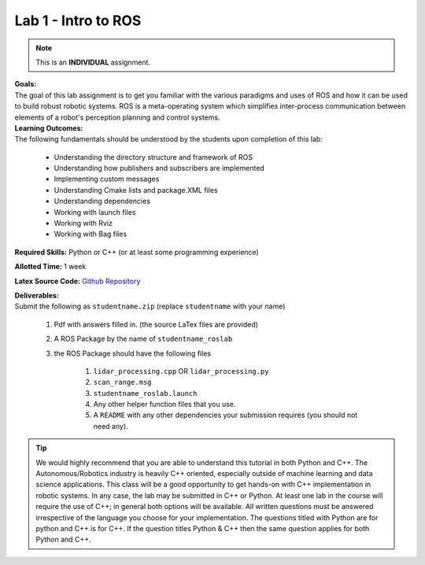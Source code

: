 .. _doc_lab1:


Lab 1 - Intro to ROS
======================
.. note:: This is an **INDIVIDUAL** assignment.

| **Goals:** 
| The goal of this lab assignment is to get you familiar with the various paradigms and uses of ROS and how it can be used to build robust robotic systems. ROS is a meta-operating system which simplifies inter-process communication between elements of a robot's perception planning and control systems.

| **Learning Outcomes:** 
| The following fundamentals should be understood by the students upon completion of this lab:

	* Understanding the directory structure and framework of ROS
	* Understanding how publishers and subscribers are implemented
	* Implementing custom messages
	* Understanding Cmake lists and package.XML files
	* Understanding dependencies
	* Working with launch files
	* Working with Rviz
	* Working with Bag files

**Required Skills:** Python or C++ (or at least some programming experience)

**Allotted Time:** 1 week

**Latex Source Code:** `Github Repository <https://github.com/f1tenth/f110_ros/tree/master/ros_lab>`_

| **Deliverables:**
| Submit the following as ``studentname.zip`` (replace ``studentname`` with your name)

	#. Pdf with answers filled in. (the source LaTex files are provided)
	#. A ROS Package by the name of ``studentname_roslab`` 
	#. the ROS Package should have the following files

		#. ``lidar_processing.cpp`` OR ``lidar_processing.py``
		#. ``scan_range.msg``
		#. ``studentname_roslab.launch``
		#. Any other helper function files that you use.
		#. A ``README`` with any other dependencies your submission requires (you should not need any).

.. tip:: We would highly recommend that you are able to understand this tutorial in both Python and C++. The Autonomous/Robotics industry is heavily C++ oriented, especially outside of machine learning and data science applications. This class will be a good opportunity to get hands-on with C++ implementation in robotic systems. In any case, the lab may be submitted in C++ or Python. At least one lab in the course will require the use of C++; in general both options will be available. All written questions must be answered irrespective of the language you choose for your implementation. The questions titled with Python are for python and C++ is for C++. If the question titles Python & C++ then the same question applies for both Python and C++.

.. raw:: html

	<iframe width="700" height="800" src="https://drive.google.com/file/d/1p-XJmLWq6MfYiHIBPVSEkmM_7eD2a-f9/preview" width="640" height="480"></iframe>